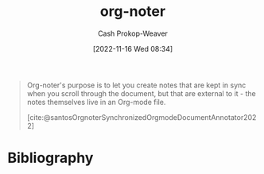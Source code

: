 :PROPERTIES:
:ID:       dc6d6e17-e4d3-4390-b988-8e09d451e9b0
:LAST_MODIFIED: [2023-09-05 Tue 20:16]
:END:
#+title: org-noter
#+hugo_custom_front_matter: :slug "dc6d6e17-e4d3-4390-b988-8e09d451e9b0"
#+author: Cash Prokop-Weaver
#+date: [2022-11-16 Wed 08:34]
#+filetags: :concept:

#+begin_quote
Org-noter's purpose is to let you create notes that are kept in sync when you scroll through the document, but that are external to it - the notes themselves live in an Org-mode file.

[cite:@santosOrgnoterSynchronizedOrgmodeDocumentAnnotator2022]
#+end_quote

* Flashcards :noexport:
* Bibliography
#+print_bibliography:
